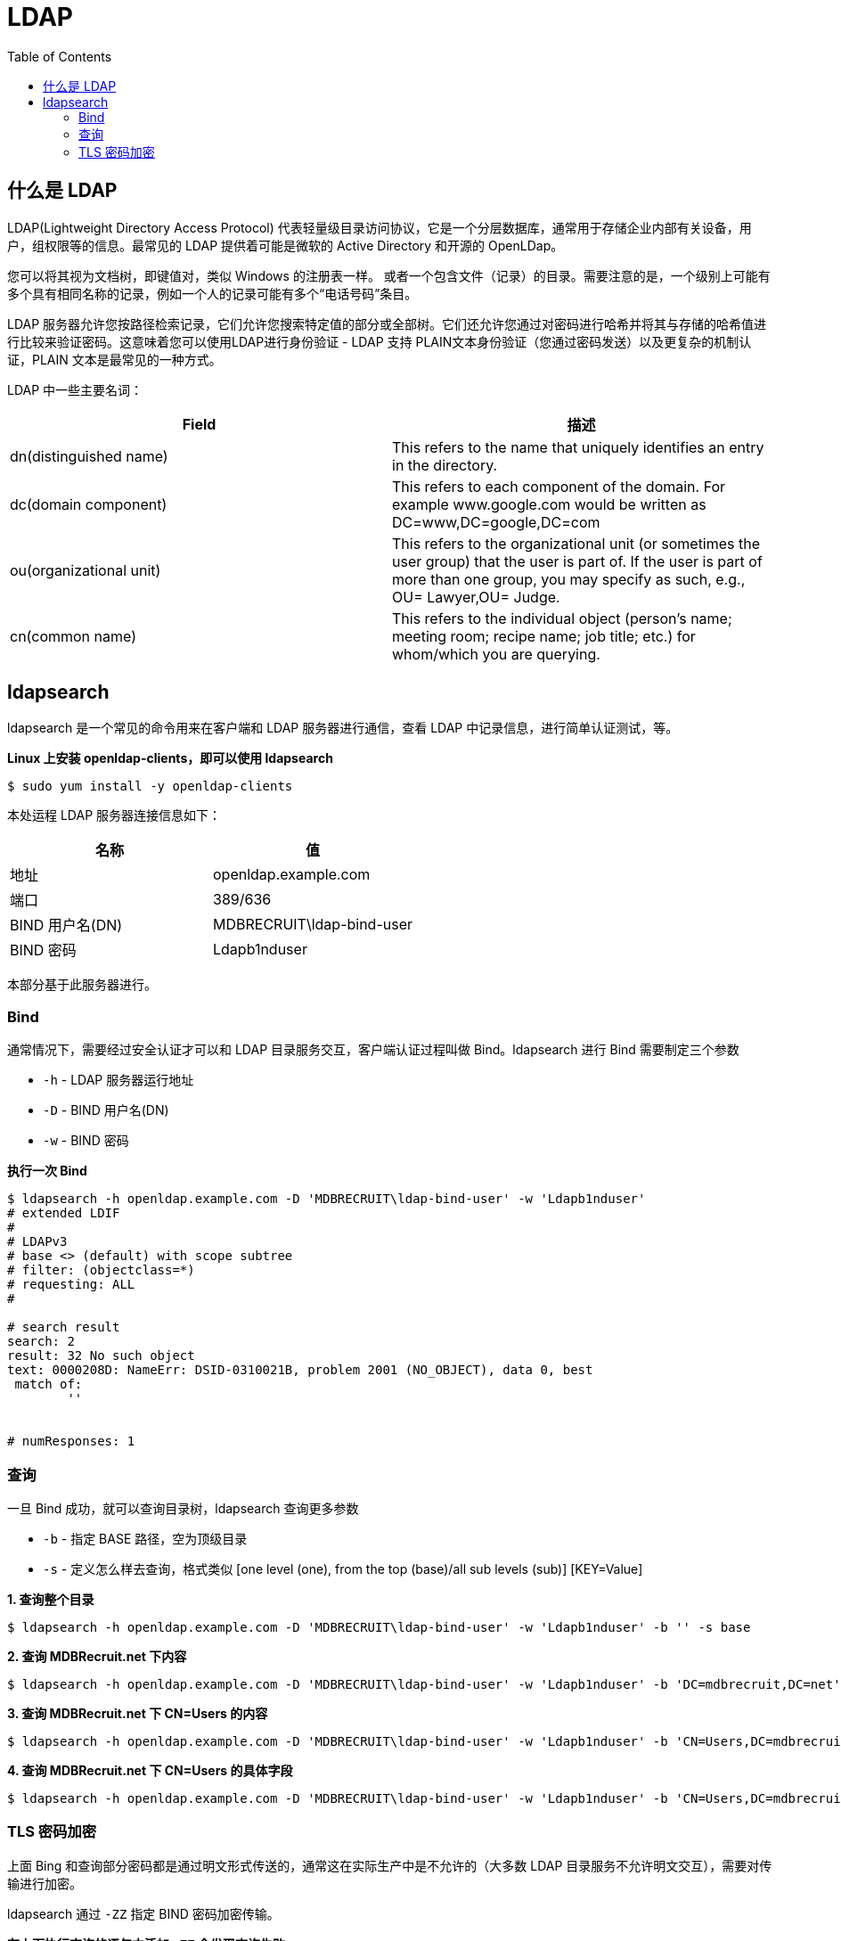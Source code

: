 = LDAP
:toc: manual

== 什么是 LDAP

LDAP(Lightweight Directory Access Protocol) 代表轻量级目录访问协议，它是一个分层数据库，通常用于存储企业内部有关设备，用户，组权限等的信息。最常见的 LDAP 提供着可能是微软的 Active Directory 和开源的 OpenLDap。

您可以将其视为文档树，即键值对，类似 Windows 的注册表一样。 或者一个包含文件（记录）的目录。需要注意的是，一个级别上可能有多个具有相同名称的记录，例如一个人的记录可能有多个“电话号码”条目。

LDAP 服务器允许您按路径检索记录，它们允许您搜索特定值的部分或全部树。它们还允许您通过对密码进行哈希并将其与存储的哈希值进行比较来验证密码。这意味着您可以使用LDAP进行身份验证 - LDAP 支持 PLAIN文本身份验证（您通过密码发送）以及更复杂的机制认证，PLAIN 文本是最常见的一种方式。

LDAP 中一些主要名词：

|===
|Field |描述

|dn(distinguished name)
|This refers to the name that uniquely identifies an entry in the directory.

|dc(domain component)
|This refers to each component of the domain. For example www.google.com would be written as DC=www,DC=google,DC=com

|ou(organizational unit)
|This refers to the organizational unit (or sometimes the user group) that the user is part of. If the user is part of more than one group, you may specify as such, e.g., OU= Lawyer,OU= Judge.

|cn(common name)
|This refers to the individual object (person's name; meeting room; recipe name; job title; etc.) for whom/which you are querying.

|===

== ldapsearch

ldapsearch 是一个常见的命令用来在客户端和 LDAP 服务器进行通信，查看 LDAP 中记录信息，进行简单认证测试，等。

[source, bash]
.*Linux 上安装 openldap-clients，即可以使用 ldapsearch*
----
$ sudo yum install -y openldap-clients
----

本处运程 LDAP 服务器连接信息如下：

|===
|名称 |值

|地址
|openldap.example.com

|端口
|389/636

|BIND 用户名(DN)
|MDBRECRUIT\ldap-bind-user

|BIND 密码
|Ldapb1nduser
|===

本部分基于此服务器进行。

=== Bind

通常情况下，需要经过安全认证才可以和 LDAP 目录服务交互，客户端认证过程叫做 Bind。ldapsearch 进行 Bind 需要制定三个参数

* `-h` - LDAP 服务器运行地址
* `-D` - BIND 用户名(DN)
* `-w` - BIND 密码

[source, bash]
.*执行一次 Bind*
----
$ ldapsearch -h openldap.example.com -D 'MDBRECRUIT\ldap-bind-user' -w 'Ldapb1nduser'
# extended LDIF
#
# LDAPv3
# base <> (default) with scope subtree
# filter: (objectclass=*)
# requesting: ALL
#

# search result
search: 2
result: 32 No such object
text: 0000208D: NameErr: DSID-0310021B, problem 2001 (NO_OBJECT), data 0, best 
 match of:
	''


# numResponses: 1
----

=== 查询

一旦 Bind 成功，就可以查询目录树，ldapsearch 查询更多参数

* `-b` - 指定 BASE 路径，空为顶级目录
* `-s` - 定义怎么样去查询，格式类似 [one level (one), from the top (base)/all sub levels (sub)] [KEY=Value]

[source, bash]
.*1. 查询整个目录*
----
$ ldapsearch -h openldap.example.com -D 'MDBRECRUIT\ldap-bind-user' -w 'Ldapb1nduser' -b '' -s base 
----

[source, bash]
.*2. 查询 MDBRecruit.net 下内容*
----
$ ldapsearch -h openldap.example.com -D 'MDBRECRUIT\ldap-bind-user' -w 'Ldapb1nduser' -b 'DC=mdbrecruit,DC=net' -s sub  "sAMAccountName=mongoadmin"
----

[source, bash]
.*3. 查询 MDBRecruit.net 下 CN=Users 的内容*
----
$ ldapsearch -h openldap.example.com -D 'MDBRECRUIT\ldap-bind-user' -w 'Ldapb1nduser' -b 'CN=Users,DC=mdbrecruit,DC=net' -s one  "sAMAccountName=mongoadmin"
----

[source, bash]
.*4. 查询 MDBRecruit.net 下 CN=Users 的具体字段*
----
$ ldapsearch -h openldap.example.com -D 'MDBRECRUIT\ldap-bind-user' -w 'Ldapb1nduser' -b 'CN=Users,DC=mdbrecruit,DC=net' -s one  "sAMAccountName=mongoadmin" cn name distinguishedName memberOf
----

=== TLS 密码加密

上面 Bing 和查询部分密码都是通过明文形式传送的，通常这在实际生产中是不允许的（大多数 LDAP 目录服务不允许明文交互），需要对传输进行加密。

ldapsearch 通过 `-ZZ` 指定 BIND 密码加密传输。

[source, bash]
.*在上面执行查询的语句中添加 `-ZZ` 会发现查询失败*
----
$ ldapsearch -h openldap.example.com -D 'MDBRECRUIT\ldap-bind-user' -w 'Ldapb1nduser' -b 'CN=Users,DC=mdbrecruit,DC=net' -ZZ -s one  "sAMAccountName=mongoadmin" cn name distinguishedName memberOf
ldap_start_tls: Connect error (-11)
	additional info: error:14090086:SSL routines:ssl3_get_server_certificate:certificate verify failed (unable to get local issuer certificate)
----

上面错误提示，LDAP BIND 过程中不能够找到 LDAP 服务端提供的 CA 证书，OpenLDAP 将证书保存在 `/etc/openldap/certs` 路径。

[source, bash]
.*拷贝 LDAP 服务端的证书*
----
cat << ENDCERT | sudo tee /etc/openldap/certs/ldaptradecraftca.cert
-----BEGIN CERTIFICATE-----
MIIDizCCAnOgAwIBAgIQGeApxRe7mK1ATPzIMrZiZjANBgkqhkiG9w0BAQsFADBY
MRMwEQYKCZImiZPyLGQBGRYDbmV0MRowGAYKCZImiZPyLGQBGRYKbWRicmVjcnVp
dDElMCMGA1UEAxMcbWRicmVjcnVpdC1UUkFERUNSQUZUTERBUC1DQTAeFw0xOTAx
MDMxNDExMzZaFw0yNDAxMDMxNDIxMzFaMFgxEzARBgoJkiaJk/IsZAEZFgNuZXQx
GjAYBgoJkiaJk/IsZAEZFgptZGJyZWNydWl0MSUwIwYDVQQDExxtZGJyZWNydWl0
LVRSQURFQ1JBRlRMREFQLUNBMIIBIjANBgkqhkiG9w0BAQEFAAOCAQ8AMIIBCgKC
AQEAxzSTMND9rqXVqPd05Ll5LUDiyDI1YL852hV3BCy87g3+U+Nhyc9I6KJVBDU4
ImVNVPc6tUbugKmktOdpjtzcF+nc0Nd+kC2sOyGjc04ist1DXp7XNzqSad/0wW22
Rf2/lo+fpc/i8IhlPG32rf+ogvYgLJFWNoKwz6MI5CqG1iL8aly6QaGJazR6rjvc
vif+MddyC7vqYVmx8V5ALR0xhLOQidWPGezXhZj3qpf77w+UoHyzpVNFy6mcaaHN
530ieGRrhHNnFTxlIroIg8Bcntw5ZoeMOQP6DKcgMMIAZWKXH+3MD23oQbHT5ISJ
kFlS1nX/AQUggTcj4E7FMjAInQIDAQABo1EwTzALBgNVHQ8EBAMCAYYwDwYDVR0T
AQH/BAUwAwEB/zAdBgNVHQ4EFgQUQPfHh9lTBOWmrAwipwT2IeuYQXkwEAYJKwYB
BAGCNxUBBAMCAQAwDQYJKoZIhvcNAQELBQADggEBAIjHEJgXZc8MqBwLzNSatEgS
h7AivFadQ+3F1LJewh1AR3qMWZ38a2Vh8r+sVSnEZV+kfZMFmfkIUapPxsDKLz7N
R32Il5ojonh8eiFQnwdRDKnPZkTVT0MbvcAkkBA7MuDpcxPFLQ46ifqDCvwRVvon
iil/XPwwAhzcmwFRVpmIdh1x5TnZApIpJH1SMxCtQJ1LltSMpReRz4WPpO8ALj54
o43TmtAnrCziNYva9FI15WNfmMd3Foudpn9lYuaQpAwje6SX6r57x3b7bqvvSrMU
FIP8uBzqpfS5742/S0gq9hKNqc7eJ39wly3fWS33HQDb5VOAJp1gp+GfMs40EuY=
-----END CERTIFICATE-----
ENDCERT
----

[source, bash]
.*将证书配置在 /etc/openldap/ldap.conf 文件中*
----
$ grep "TLS_CACERT " /etc/openldap/ldap.conf || echo "TLS_CACERT       /etc/openldap/certs/ldaptradecraftca.cert" | sudo tee --append /etc/openldap/ldap.conf
----

[source, bash]
.*再次执行查询，发现查询成功*
----
$ ldapsearch -h openldap.example.com -D 'MDBRECRUIT\ldap-bind-user' -w 'Ldapb1nduser' -b 'CN=Users,DC=mdbrecruit,DC=net' -ZZ -s one  "sAMAccountName=mongoadmin" cn name distinguishedName memberOf
----
